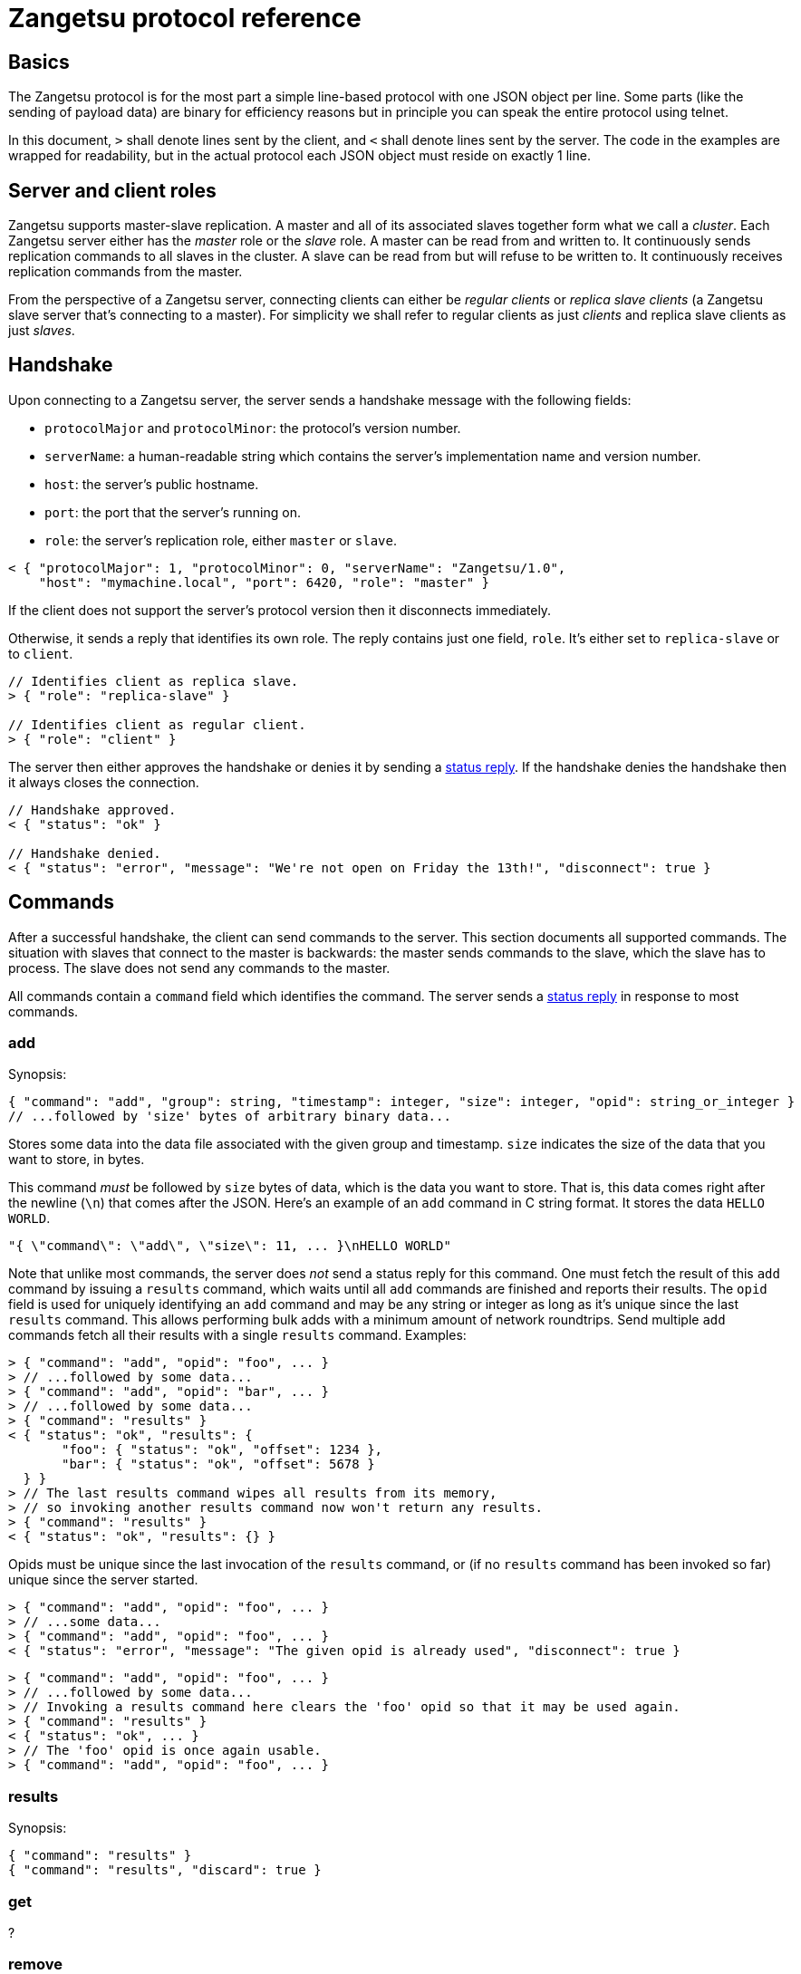 = Zangetsu protocol reference


== Basics

The Zangetsu protocol is for the most part a simple line-based protocol with one JSON object per line. Some parts (like the sending of payload data) are binary for efficiency reasons but in principle you can speak the entire protocol using telnet.

In this document, `>` shall denote lines sent by the client, and `<` shall denote lines sent by the server. The code in the examples are wrapped for readability, but in the actual protocol each JSON object must reside on exactly 1 line.


== Server and client roles

Zangetsu supports master-slave replication. A master and all of its associated slaves together form what we call a _cluster_. Each Zangetsu server either has the _master_ role or the _slave_ role. A master can be read from and written to. It continuously sends replication commands to all slaves in the cluster. A slave can be read from but will refuse to be written to. It continuously receives replication commands from the master.

From the perspective of a Zangetsu server, connecting clients can either be _regular clients_ or _replica slave clients_ (a Zangetsu slave server that's connecting to a master). For simplicity we shall refer to regular clients as just _clients_ and replica slave clients as just _slaves_.


== Handshake

Upon connecting to a Zangetsu server, the server sends a handshake message with the following fields:

 * `protocolMajor` and `protocolMinor`: the protocol's version number.
 * `serverName`: a human-readable string which contains the server's implementation name and version number.
 * `host`: the server's public hostname.
 * `port`: the port that the server's running on.
 * `role`: the server's replication role, either `master` or `slave`.

[source,javascript]
----------------------
< { "protocolMajor": 1, "protocolMinor": 0, "serverName": "Zangetsu/1.0",
    "host": "mymachine.local", "port": 6420, "role": "master" }
----------------------

If the client does not support the server's protocol version then it disconnects immediately.

Otherwise, it sends a reply that identifies its own role. The reply contains just one field, `role`. It's either set to `replica-slave` or to `client`.

[source,javascript]
----------------------
// Identifies client as replica slave.
> { "role": "replica-slave" }

// Identifies client as regular client.
> { "role": "client" }
----------------------

The server then either approves the handshake or denies it by sending a <<status-reply,status reply>>. If the handshake denies the handshake then it always closes the connection.

[source,javascript]
----------------------
// Handshake approved.
< { "status": "ok" }

// Handshake denied.
< { "status": "error", "message": "We're not open on Friday the 13th!", "disconnect": true }
----------------------


== Commands

After a successful handshake, the client can send commands to the server. This section documents all supported commands. The situation with slaves that connect to the master is backwards: the master sends commands to the slave, which the slave has to process. The slave does not send any commands to the master.

All commands contain a `command` field which identifies the command. The server sends a <<status-reply,status reply>> in response to most commands.

=== add

Synopsis:

[source,javascript]
----------------------
{ "command": "add", "group": string, "timestamp": integer, "size": integer, "opid": string_or_integer }
// ...followed by 'size' bytes of arbitrary binary data...
----------------------

Stores some data into the data file associated with the given group and timestamp. `size` indicates the size of the data that you want to store, in bytes.

This command _must_ be followed by `size` bytes of data, which is the data you want to store. That is, this data comes right after the newline (`\n`) that comes after the JSON. Here's an example of an `add` command in C string format. It stores the data `HELLO WORLD`.

----------------------
"{ \"command\": \"add\", \"size\": 11, ... }\nHELLO WORLD"
----------------------

Note that unlike most commands, the server does _not_ send a status reply for this command. One must fetch the result of this `add` command by issuing a `results` command, which waits until all `add` commands are finished and reports their results. The `opid` field is used for uniquely identifying an `add` command and may be any string or integer as long as it's unique since the last `results` command. This allows performing bulk adds with a minimum amount of network roundtrips. Send multiple `add` commands fetch all their results with a single `results` command. Examples:

[source,javascript]
----------------------
> { "command": "add", "opid": "foo", ... }
> // ...followed by some data...
> { "command": "add", "opid": "bar", ... }
> // ...followed by some data...
> { "command": "results" }
< { "status": "ok", "results": {
       "foo": { "status": "ok", "offset": 1234 },
       "bar": { "status": "ok", "offset": 5678 }
  } }
> // The last results command wipes all results from its memory,
> // so invoking another results command now won't return any results.
> { "command": "results" }
< { "status": "ok", "results": {} }
----------------------

Opids must be unique since the last invocation of the `results` command, or (if no `results` command has been invoked so far) unique since the server started.

[source,javascript]
----------------------
> { "command": "add", "opid": "foo", ... }
> // ...some data...
> { "command": "add", "opid": "foo", ... }
< { "status": "error", "message": "The given opid is already used", "disconnect": true }
----------------------

[source,javascript]
----------------------
> { "command": "add", "opid": "foo", ... }
> // ...followed by some data...
> // Invoking a results command here clears the 'foo' opid so that it may be used again.
> { "command": "results" }
< { "status": "ok", ... }
> // The 'foo' opid is once again usable.
> { "command": "add", "opid": "foo", ... }
----------------------


=== results

Synopsis:

[source,javascript]
----------------------
{ "command": "results" }
{ "command": "results", "discard": true }
----------------------

=== get

?

=== remove

?

=== removeOne

?

=== getToc

Synopsis:

[source,javascript]
----------------------
{ "command": "getToc" }
----------------------

=== ping

Synopsis:

[source,javascript]
----------------------
{ "command": "ping" }
{ "command": "ping", "sleep": milliseconds }
----------------------

Pings the server. The server sends a <<status-reply,status reply>>.

The second form instructs the server to sleep for the given amount of milliseconds before sending the status reply. While sleeping, the server does not process any further commands sent through the current connection, but it still processes commands sent through other connections.


[[status-reply]]
== Status replies

The server sends a status reply for most Zangetsu commands. A status reply is a JSON object with a `status` field which is either ``ok'' (indicating success) or ``error'' (indicating an error). Error status replies may be accompanied by an error message, stored in the `message` field.

Normally, the connection is not closed after encountering an error. But if the server deems the error grave enough to disconnect the client, then it sets the `disconnect` field to `true` and closes the connection.

[source,javascript]
----------------------
# Success.
< { "status": "ok" }

# Error without error message.
< { "status": "error" }

# Error with error message.
< { "status": "error", "message": "You forgot to set an argument!" }

# Grave error. After reading this message you will be sure that the connection is closed.
< { "status": "error", "message": "Harddisk on fire, shutting down!", "disconnect": true }
----------------------


== Asynchronous errors

?